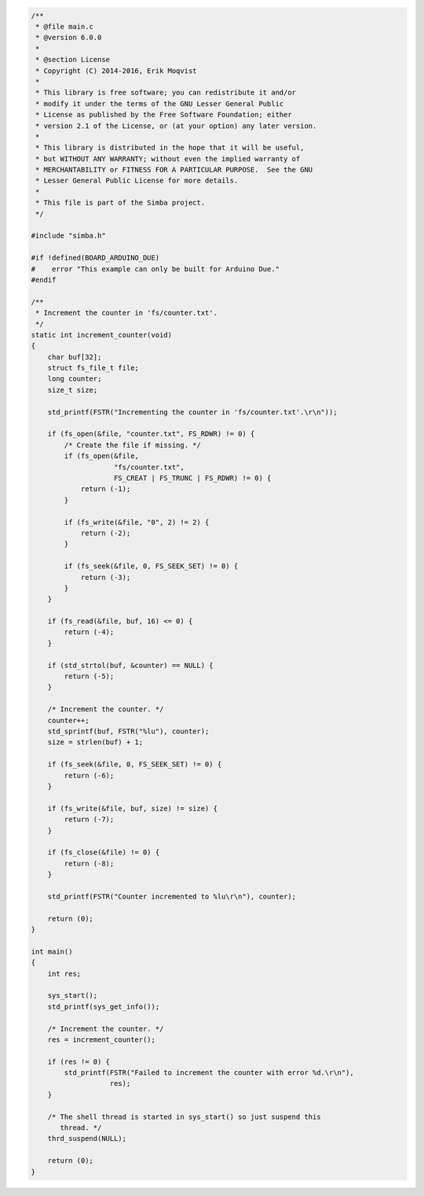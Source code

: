 .. code-block:: c

   /**
    * @file main.c
    * @version 6.0.0
    *
    * @section License
    * Copyright (C) 2014-2016, Erik Moqvist
    *
    * This library is free software; you can redistribute it and/or
    * modify it under the terms of the GNU Lesser General Public
    * License as published by the Free Software Foundation; either
    * version 2.1 of the License, or (at your option) any later version.
    *
    * This library is distributed in the hope that it will be useful,
    * but WITHOUT ANY WARRANTY; without even the implied warranty of
    * MERCHANTABILITY or FITNESS FOR A PARTICULAR PURPOSE.  See the GNU
    * Lesser General Public License for more details.
    *
    * This file is part of the Simba project.
    */
   
   #include "simba.h"
   
   #if !defined(BOARD_ARDUINO_DUE)
   #    error "This example can only be built for Arduino Due."
   #endif
   
   /**
    * Increment the counter in 'fs/counter.txt'.
    */
   static int increment_counter(void)
   {
       char buf[32];
       struct fs_file_t file;
       long counter;
       size_t size;
       
       std_printf(FSTR("Incrementing the counter in 'fs/counter.txt'.\r\n"));
           
       if (fs_open(&file, "counter.txt", FS_RDWR) != 0) {
           /* Create the file if missing. */
           if (fs_open(&file,
                       "fs/counter.txt",
                       FS_CREAT | FS_TRUNC | FS_RDWR) != 0) {
               return (-1);
           }
   
           if (fs_write(&file, "0", 2) != 2) {
               return (-2);
           }
   
           if (fs_seek(&file, 0, FS_SEEK_SET) != 0) {
               return (-3);
           }
       }
   
       if (fs_read(&file, buf, 16) <= 0) {
           return (-4);
       }
   
       if (std_strtol(buf, &counter) == NULL) {
           return (-5);
       }
   
       /* Increment the counter. */
       counter++;
       std_sprintf(buf, FSTR("%lu"), counter);
       size = strlen(buf) + 1;
   
       if (fs_seek(&file, 0, FS_SEEK_SET) != 0) {
           return (-6);
       }
   
       if (fs_write(&file, buf, size) != size) {
           return (-7);
       }
   
       if (fs_close(&file) != 0) {
           return (-8);
       }
   
       std_printf(FSTR("Counter incremented to %lu\r\n"), counter);
       
       return (0);
   }
   
   int main()
   {
       int res;
   
       sys_start();
       std_printf(sys_get_info());
   
       /* Increment the counter. */
       res = increment_counter();
   
       if (res != 0) {
           std_printf(FSTR("Failed to increment the counter with error %d.\r\n"),
                      res);
       }
   
       /* The shell thread is started in sys_start() so just suspend this
          thread. */
       thrd_suspend(NULL);
       
       return (0);
   }

